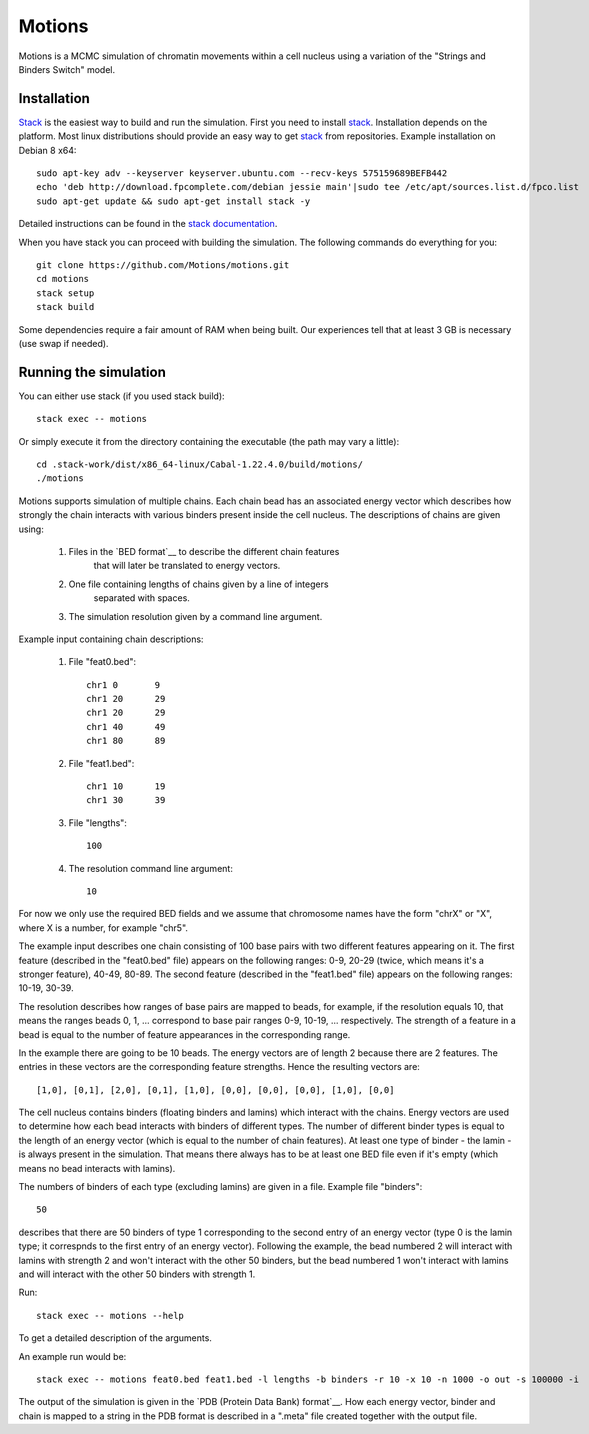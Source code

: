 =======
Motions
=======

Motions is a MCMC simulation of chromatin movements within a cell nucleus
using a variation of the "Strings and Binders Switch" model.

Installation
------------

`Stack`_ is the easiest way to build and run the simulation.
First you need to install `stack`_. Installation depends on the platform.
Most linux distributions should provide an easy way to get `stack`_ from
repositories. Example installation on Debian 8 x64::

    sudo apt-key adv --keyserver keyserver.ubuntu.com --recv-keys 575159689BEFB442
    echo 'deb http://download.fpcomplete.com/debian jessie main'|sudo tee /etc/apt/sources.list.d/fpco.list
    sudo apt-get update && sudo apt-get install stack -y

Detailed instructions can be found in the `stack documentation`_.

When you have stack you can proceed with building the simulation.
The following commands do everything for you::

    git clone https://github.com/Motions/motions.git
    cd motions
    stack setup
    stack build

Some dependencies require a fair amount of RAM when being built. Our experiences
tell that at least 3 GB is necessary (use swap if needed).

.. _stack: http://docs.haskellstack.org/en/stable/README.html
.. _stack documentation: http://docs.haskellstack.org/en/stable/README.html#how-to-install

Running the simulation
----------------------

You can either use stack (if you used stack build)::

    stack exec -- motions

Or simply execute it from the directory containing the executable (the path may vary a little)::

    cd .stack-work/dist/x86_64-linux/Cabal-1.22.4.0/build/motions/
    ./motions

Motions supports simulation of multiple chains. Each chain bead has an associated energy vector
which describes how strongly the chain interacts with various binders present inside the cell nucleus.
The descriptions of chains are given using:

    1. Files in the `BED format`__ to describe the different chain features
           that will later be translated to energy vectors.
    2. One file containing lengths of chains given by a line of integers
           separated with spaces.
    3. The simulation resolution given by a command line argument.

Example input containing chain descriptions:

    1. File "feat0.bed"::

           chr1	0	9
           chr1	20	29
           chr1	20	29
           chr1	40	49
           chr1	80	89

    2. File "feat1.bed"::

           chr1	10	19
           chr1	30	39

    3. File "lengths"::

           100

    4. The resolution command line argument::

           10

For now we only use the required BED fields and we assume that chromosome names have
the form "chrX" or "X", where X is a number, for example "chr5".

The example input describes one chain consisting of 100 base pairs with two different
features appearing on it.
The first feature (described in the "feat0.bed" file) appears on the following ranges:
0-9, 20-29 (twice, which means it's a stronger feature), 40-49, 80-89. The second
feature (described in the "feat1.bed" file) appears on the following ranges: 10-19, 30-39.

The resolution describes how ranges of base pairs are mapped to beads, for example,
if the resolution equals 10, that means the ranges beads 0, 1, ... correspond to base pair
ranges 0-9, 10-19, ... respectively. The strength of a feature in a bead is equal to the number
of feature appearances in the corresponding range.

In the example there are going to be 10 beads. The energy vectors are of length 2 because
there are 2 features. The entries in these vectors are the corresponding feature strengths.
Hence the resulting vectors are::

    [1,0], [0,1], [2,0], [0,1], [1,0], [0,0], [0,0], [0,0], [1,0], [0,0]

The cell nucleus contains binders (floating binders and lamins) which interact with the chains.
Energy vectors are used to determine how each bead interacts with binders of different types.
The number of different binder types is equal to the length of an energy vector
(which is equal to the number of chain features).
At least one type of binder - the lamin - is always present in the simulation. That means
there always has to be at least one BED file even if it's empty (which means no bead
interacts with lamins).

The numbers of binders of each type (excluding lamins) are given in a file.
Example file "binders"::

    50

describes that there are 50 binders of type 1 corresponding to the second entry of an energy vector
(type 0 is the lamin type; it correspnds to the first entry of an energy vector). Following the example,
the bead numbered 2 will interact with lamins with strength 2 and won't interact with the other 50 binders,
but the bead numbered 1 won't interact with lamins and will interact with the other 50 binders with strength 1.

Run::

    stack exec -- motions --help

To get a detailed description of the arguments.

An example run would be::

    stack exec -- motions feat0.bed feat1.bed -l lengths -b binders -r 10 -x 10 -n 1000 -o out -s 100000 -i

The output of the simulation is given in the `PDB (Protein Data Bank) format`__.
How each energy vector, binder and chain is mapped to a string in the PDB format is described in a ".meta"
file created together with the output file.

.. _BED format: https://genome.ucsc.edu/FAQ/FAQformat.html#format1
.. _PDB (Protein Data Bank) format: http://www.wwpdb.org/documentation/file-format
